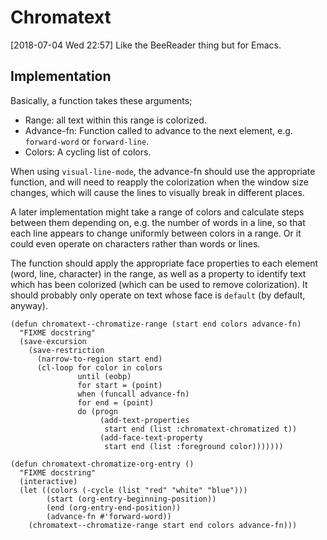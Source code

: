 

* Chromatext

[2018-07-04 Wed 22:57]  Like the BeeReader thing but for Emacs.

** Implementation

Basically, a function takes these arguments;

+  Range: all text within this range is colorized.
+  Advance-fn:  Function called to advance to the next element, e.g. ~forward-word~ or ~forward-line~.
+  Colors: A cycling list of colors.

When using ~visual-line-mode~, the advance-fn should use the appropriate function, and will need to reapply the colorization when the window size changes, which will cause the lines to visually break in different places.

A later implementation might take a range of colors and calculate steps between them depending on, e.g. the number of words in a line, so that each line appears to change uniformly between colors in a range.  Or it could even operate on characters rather than words or lines.

The function should apply the appropriate face properties to each element (word, line, character) in the range, as well as a property to identify text which has been colorized (which can be used to remove colorization).  It should probably only operate on text whose face is ~default~ (by default, anyway).

#+BEGIN_SRC elisp
  (defun chromatext--chromatize-range (start end colors advance-fn)
    "FIXME docstring"
    (save-excursion
      (save-restriction
        (narrow-to-region start end)
        (cl-loop for color in colors
                 until (eobp)
                 for start = (point)
                 when (funcall advance-fn)
                 for end = (point)
                 do (progn
                      (add-text-properties
                       start end (list :chromatext-chromatized t))
                      (add-face-text-property
                       start end (list :foreground color)))))))

  (defun chromatext-chromatize-org-entry ()
    "FIXME docstring"
    (interactive)
    (let ((colors (-cycle (list "red" "white" "blue")))
          (start (org-entry-beginning-position))
          (end (org-entry-end-position))
          (advance-fn #'forward-word))
      (chromatext--chromatize-range start end colors advance-fn)))
#+END_SRC
